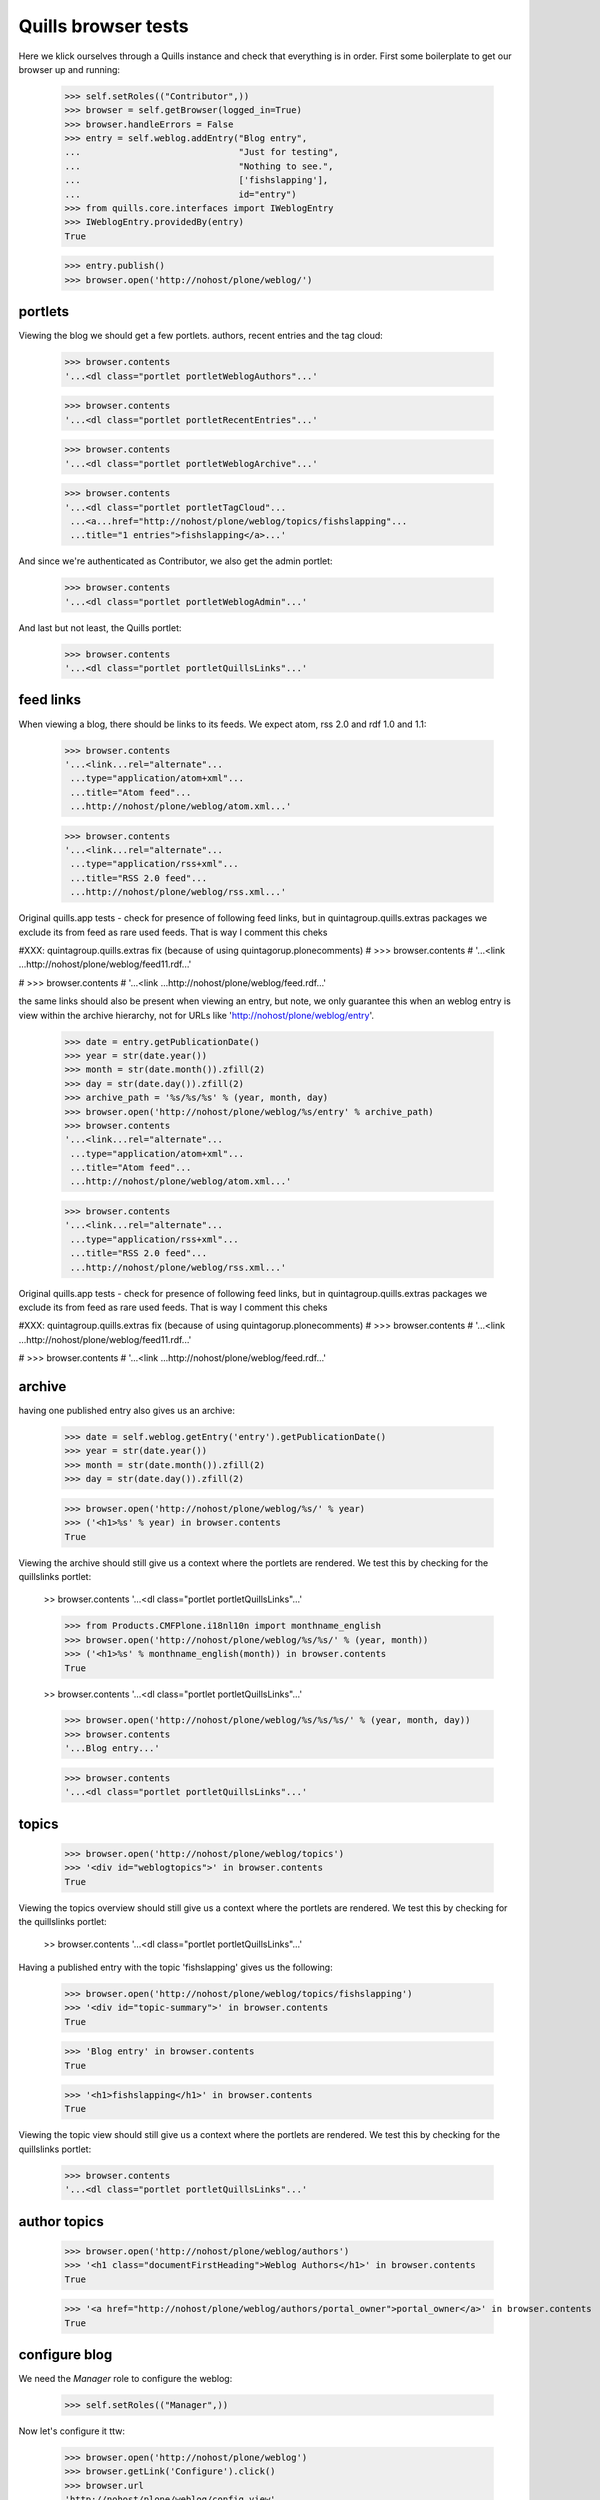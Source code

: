 Quills browser tests
====================

Here we klick ourselves through a Quills instance and check that everything is in order. First some boilerplate to get our browser up and running:

    >>> self.setRoles(("Contributor",))
    >>> browser = self.getBrowser(logged_in=True)
    >>> browser.handleErrors = False
    >>> entry = self.weblog.addEntry("Blog entry",
    ...                              "Just for testing",
    ...                              "Nothing to see.",
    ...                              ['fishslapping'],
    ...                              id="entry")
    >>> from quills.core.interfaces import IWeblogEntry
    >>> IWeblogEntry.providedBy(entry)
    True

    >>> entry.publish()
    >>> browser.open('http://nohost/plone/weblog/')

portlets
********

Viewing the blog we should get a few portlets. authors, recent entries and the tag cloud:

    >>> browser.contents
    '...<dl class="portlet portletWeblogAuthors"...'

    >>> browser.contents
    '...<dl class="portlet portletRecentEntries"...'

    >>> browser.contents
    '...<dl class="portlet portletWeblogArchive"...'

    >>> browser.contents
    '...<dl class="portlet portletTagCloud"...
     ...<a...href="http://nohost/plone/weblog/topics/fishslapping"...
     ...title="1 entries">fishslapping</a>...'

And since we're authenticated as Contributor, we also get the admin portlet:

    >>> browser.contents
    '...<dl class="portlet portletWeblogAdmin"...'

And last but not least, the Quills portlet:

    >>> browser.contents
    '...<dl class="portlet portletQuillsLinks"...'


feed links
**********

When viewing a blog, there should be links to its feeds. We expect atom, rss 2.0 and rdf 1.0 and 1.1:

    >>> browser.contents
    '...<link...rel="alternate"...
     ...type="application/atom+xml"...
     ...title="Atom feed"...
     ...http://nohost/plone/weblog/atom.xml...'

    >>> browser.contents
    '...<link...rel="alternate"...
     ...type="application/rss+xml"...
     ...title="RSS 2.0 feed"...
     ...http://nohost/plone/weblog/rss.xml...'

Original quills.app tests - check for presence of following feed links,
but in quintagroup.quills.extras packages we exclude its from feed as rare
used feeds. That is way I comment this cheks

#XXX: quintagroup.quills.extras fix (because of using quintagorup.plonecomments)
#    >>> browser.contents
#    '...<link ...http://nohost/plone/weblog/feed11.rdf...'

#    >>> browser.contents
#    '...<link ...http://nohost/plone/weblog/feed.rdf...'

the same links should also be present when viewing an entry, but note, we only
guarantee this when an weblog entry is view within the archive hierarchy, not
for URLs like 'http://nohost/plone/weblog/entry'.

    >>> date = entry.getPublicationDate()
    >>> year = str(date.year())
    >>> month = str(date.month()).zfill(2)
    >>> day = str(date.day()).zfill(2)
    >>> archive_path = '%s/%s/%s' % (year, month, day)
    >>> browser.open('http://nohost/plone/weblog/%s/entry' % archive_path)
    >>> browser.contents
    '...<link...rel="alternate"...
     ...type="application/atom+xml"...
     ...title="Atom feed"...
     ...http://nohost/plone/weblog/atom.xml...'

    >>> browser.contents
    '...<link...rel="alternate"...
     ...type="application/rss+xml"...
     ...title="RSS 2.0 feed"...
     ...http://nohost/plone/weblog/rss.xml...'

Original quills.app tests - check for presence of following feed links,
but in quintagroup.quills.extras packages we exclude its from feed as rare
used feeds. That is way I comment this cheks

#XXX: quintagroup.quills.extras fix (because of using quintagorup.plonecomments)
#    >>> browser.contents
#    '...<link ...http://nohost/plone/weblog/feed11.rdf...'

#    >>> browser.contents
#    '...<link ...http://nohost/plone/weblog/feed.rdf...'


archive
*******

having one published entry also gives us an archive:

    >>> date = self.weblog.getEntry('entry').getPublicationDate()
    >>> year = str(date.year())
    >>> month = str(date.month()).zfill(2)
    >>> day = str(date.day()).zfill(2)

    >>> browser.open('http://nohost/plone/weblog/%s/' % year)
    >>> ('<h1>%s' % year) in browser.contents
    True

Viewing the archive should still give us a context where the portlets are rendered. We test this by checking for the quillslinks portlet:

    >> browser.contents
    '...<dl class="portlet portletQuillsLinks"...'

    >>> from Products.CMFPlone.i18nl10n import monthname_english
    >>> browser.open('http://nohost/plone/weblog/%s/%s/' % (year, month))
    >>> ('<h1>%s' % monthname_english(month)) in browser.contents
    True

    >> browser.contents
    '...<dl class="portlet portletQuillsLinks"...'

    >>> browser.open('http://nohost/plone/weblog/%s/%s/%s/' % (year, month, day))
    >>> browser.contents
    '...Blog entry...'

    >>> browser.contents
    '...<dl class="portlet portletQuillsLinks"...'

topics
******

    >>> browser.open('http://nohost/plone/weblog/topics')
    >>> '<div id="weblogtopics">' in browser.contents
    True

Viewing the topics overview should still give us a context where the portlets are rendered. We test this by checking for the quillslinks portlet:

    >> browser.contents
    '...<dl class="portlet portletQuillsLinks"...'


Having a published entry with the topic 'fishslapping' gives us the following:

    >>> browser.open('http://nohost/plone/weblog/topics/fishslapping')
    >>> '<div id="topic-summary">' in browser.contents
    True

    >>> 'Blog entry' in browser.contents
    True

    >>> '<h1>fishslapping</h1>' in browser.contents
    True

Viewing the topic view should still give us a context where the portlets are rendered. We test this by checking for the quillslinks portlet:

    >>> browser.contents
    '...<dl class="portlet portletQuillsLinks"...'


author topics
*************

    >>> browser.open('http://nohost/plone/weblog/authors')
    >>> '<h1 class="documentFirstHeading">Weblog Authors</h1>' in browser.contents
    True

    >>> '<a href="http://nohost/plone/weblog/authors/portal_owner">portal_owner</a>' in browser.contents
    True


configure blog
**************

We need the `Manager` role to configure the weblog:

    >>> self.setRoles(("Manager",))

Now let's configure it ttw:

    >>> browser.open('http://nohost/plone/weblog')
    >>> browser.getLink('Configure').click()
    >>> browser.url
    'http://nohost/plone/weblog/config_view'

But we can also reach this screen via the management portlet:

    >>> browser.getLink('Configure Blog').click()
    >>> browser.url
    'http://nohost/plone/weblog/config_view'


Breadcrumbs
***********

Viewing an entry in its archive location should give us breadcrumbs that respect
the archive location (e.g. 'You are here: Home -> Blog -> 2008 -> December'). To
test this, first we'll set the publication date to something static that we can
check for (rather than just 'now'):

    >>> entry = self.weblog.getEntry('entry')
    >>> from DateTime.DateTime import DateTime
    >>> entry.setPublicationDate(DateTime('2008/12/16'))

Now let's check the breadcrumb is there for the year:

    >>> browser.open('http://nohost/plone/weblog/2008/12/16/entry')
    >>> import re
    >>> s = '<a href="http://nohost/plone/weblog/2008">2008</a>\s*<span class="breadcrumbSeparator">\s*&rarr;'
    >>> re.search(s, browser.contents) is not None
    True

We also check that we've got the order of the breadcrumbs correct. During
development, there was a problem with the entry appearing between 'Home' and
'Weblog'.

    >>> s = '<a href="http://nohost/plone">Home</a>\s*<span class="breadcrumbSeparator">\s*&rarr;\s*</span>\s*<span dir="ltr">\s*<a href="http://nohost/plone/weblog">Test Weblog</a>'
    >>> re.search(s, browser.contents) is not None
    True


Manage Comments View
********************

We'll test the 'manage_comments' view here - the view that is used to help keep
all comments within a blog in some sense of order.

Can we access the view?

    >>> browser.open('http://nohost/plone/weblog/@@manage_comments')

What about if there are some comments present within the blog? By default we
need the `Manager' role to add comments:

    >>> self.setRoles(("Contributor", "Reviewer", "Manager"))

We also need to enable comments for the portal type underlying our weblog entry.

    >>> entry = self.weblog.getEntry('entry')
    >>> # Remember, the return value from getEntry could be catalogbrain-ish, or
    >>> # an adapter, or an actual content-ish entry object.
    >>> entry_content = entry.getWeblogEntryContentObject()
    >>> portal_type = entry_content.portal_type

Now we need to enable commenting for our portal_type.

    >>> dtype = self.portal.portal_types[portal_type]
    >>> dtype.manage_changeProperties(allow_discussion=1)
    >>> entry_content.allowDiscussion(1)
    >>> entry_content.reindexObject()

Let's add a comment to our weblog entry.

    >>> dtool = self.portal.portal_discussion
    >>> discussion = dtool.getDiscussionFor(entry_content)
    >>> id = discussion.createReply(title='Parrots', text='... talk like people.')

Now, can we still access the comments view?

    >>> browser.open('http://nohost/plone/weblog/@@manage_comments')
